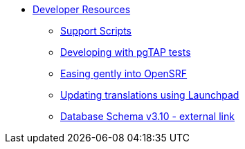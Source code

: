 * xref:development:introduction.adoc[Developer Resources]
** xref:development:support_scripts.adoc[Support Scripts]
** xref:development:pgtap.adoc[Developing with pgTAP tests]
** xref:development:intro_opensrf.adoc[Easing gently into OpenSRF]
** xref:development:updating_translations_launchpad.adoc[Updating translations using Launchpad]
** https://wiki.evergreen-ils.org/doku.php?id=newdevs:db:schemas:3.10_schma[Database Schema v3.10 - external link]

